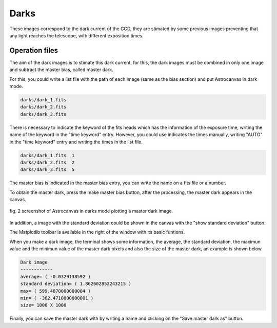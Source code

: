 Darks
*****

These images correspond to the dark current of the CCD, they are stimated by some previous images preventing that any light reaches the telescope, with different exposition times.

Operation files
---------------

The aim of the dark images is to stimate this dark current, for this, the dark images must be combined in only one image and subtract the master bias, called master dark.

For this, you could write a list file with the path of each image (same as the bias section) and put Astrocanvas in dark mode.

.. code-block:: text

   darks/dark_1.fits  
   darks/dark_2.fits
   darks/dark_3.fits

There is necessary to indicate the keyword of the fits heads which has the information of the exposure time, writing the name of the keyword in the "time keyword" entry. However, you could use indicates the times manually, writing "AUTO" in the "time keyword" entry and writing the times in the list file.

.. code-block:: text

   darks/dark_1.fits  1
   darks/dark_2.fits  2
   darks/dark_3.fits  5

The master bias is indicated in the master bias entry, you can write the name on a fits file or a number. 

To obtain the master dark, press the make master bias button, after the processing, the master dark appears in the canvas.


.. figure:: figures/fig2.png
   :align: center

   ..

   fig. 2 screenshot of Astrocanvas in darks mode plotting a master dark image.

In addition, a image with the standard deviation could be shown in the canvas with the "show standard deviation" button.

The Matplotlib toolbar is available in the right of the window with its basic funtions.

When you make a dark image, the terminal shows some information, the average, the standard deviation, the maximun value and the minimun value of the master dark pixels and also the size of the master dark, an example is shown below. 


.. code-block:: bash 

   Dark image
   ------------
   average= ( -0.0329138592 )
   standard deviation= ( 1.862602852243215 )
   max= ( 599.4870000000004 )
   min= ( -302.4710000000001 )
   size= 1000 X 1000


Finally, you can save the master dark with by writing a name and clicking on the "Save master dark as" button.